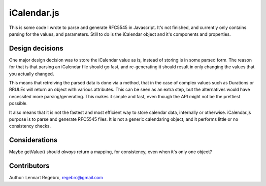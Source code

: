 iCalendar.js
============

This is some code I wrote to parse and generate RFC5545 in Javascript. It's
not finished, and currently only contains parsing for the values, and
parameters. Still to do is the iCalendar object and it's components and
properties.


Design decisions
----------------

One major design decision was to store the iCalendar value as is, instead of
storing is in some parsed form. The reason for that is that parsing an
iCalendar file should go fast, and re-generating it should result in only
changing the values that you actually changed.

This means that retreiving the parsed data is done via a method, that in the
case of complex values such as Durations or RRULEs will return an object with
various attributes. This can be seen as an extra step, but the alternatives
would have necessited more parsing/generating. This makes it simple and fast,
even though the API might not be the prettiest possible.

It also means that it is not the fastest and most efficient way to store
calendar data, internally or otherwise. iCalendar.js purpose is to parse and
generate RFC5545 files. It is not a generic calendaring object, and it
performs little or no consistency checks.


Considerations
--------------

Maybe getValue() should *always* return a mapping, for consistency, even when
it's only one object?


Contributors
------------

Author: Lennart Regebro, regebro@gmail.com
